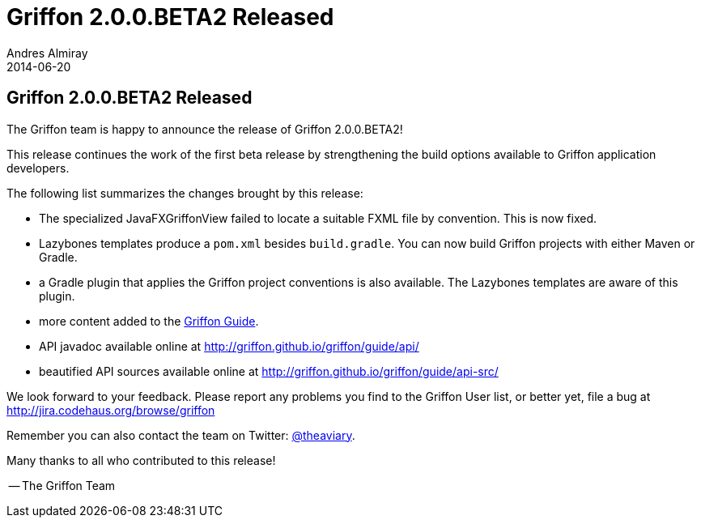 = Griffon 2.0.0.BETA2 Released
Andres Almiray
2014-06-20
:jbake-type: post
:jbake-status: published
:category: news
:idprefix:

== Griffon 2.0.0.BETA2 Released

The Griffon team is happy to announce the release of Griffon 2.0.0.BETA2!

This release continues the work of the first beta release by strengthening the build
options available to Griffon application developers.

The following list summarizes the changes brought by this release:

 * The specialized JavaFXGriffonView failed to locate a suitable FXML file by convention.
   This is now fixed.
 * Lazybones templates produce a `pom.xml` besides `build.gradle`. You can now build
   Griffon projects with either Maven or Gradle.
 * a Gradle plugin that applies the Griffon project conventions is also available.
   The Lazybones templates are aware of this plugin.
 * more content added to the http://griffon.github.io/griffon/guide/[Griffon Guide].
 * API javadoc available online at http://griffon.github.io/griffon/guide/api/
 * beautified API sources available online at http://griffon.github.io/griffon/guide/api-src/

We look forward to your feedback. Please report any problems you find to the Griffon User list,
or better yet, file a bug at http://jira.codehaus.org/browse/griffon

Remember you can also contact the team on Twitter: http://twitter.com/theaviary[@theaviary].

Many thanks to all who contributed to this release!

-- The Griffon Team
